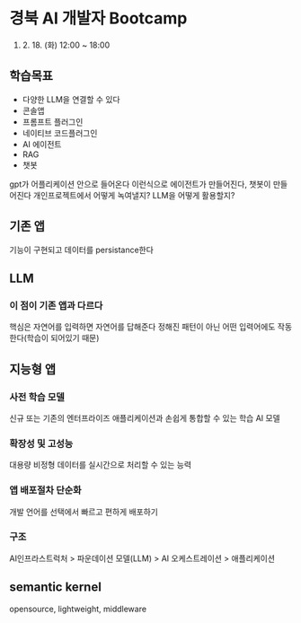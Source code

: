 * 경북 AI 개발자 Bootcamp
2025. 2. 18. (화) 12:00 ~ 18:00

** 학습목표
- 다양한 LLM을 연결할 수 있다
- 콘솔앱
- 프롬프트 플러그인
- 네이티브 코드플러그인
- AI 에이전트
- RAG
- 챗봇

gpt가 어플리케이션 안으로 들어온다
이런식으로 에이전트가 만들어진다, 챗봇이 만들어진다
개인프로젝트에서 어떻게 녹여낼지?
LLM을 어떻게 활용할지?

** 기존 앱
기능이 구현되고 데이터를 persistance한다
** LLM
*** 이 점이 기존 앱과 다르다
핵심은 자연어를 입력하면 자연어를 답해준다
정해진 패턴이 아닌 어떤 입력어에도 작동한다(학습이 되어있기 때문)
** 지능형 앱
*** 사전 학습 모델
신규 또는 기존의 엔터프라이즈 애플리케이션과 손쉽게 통합할 수 있는 학습 AI 모델
*** 확장성 및 고성능
대용량 비정형 데이터를 실시간으로 처리할 수 있는 능력
*** 앱 배포절차 단순화
개발 언어를 선택에서 빠르고 편하게 배포하기
*** 구조
AI인프라스트럭처 > 파운데이션 모델(LLM) > AI 오케스트레이션 > 애플리케이션
** semantic kernel
opensource, lightweight, middleware
